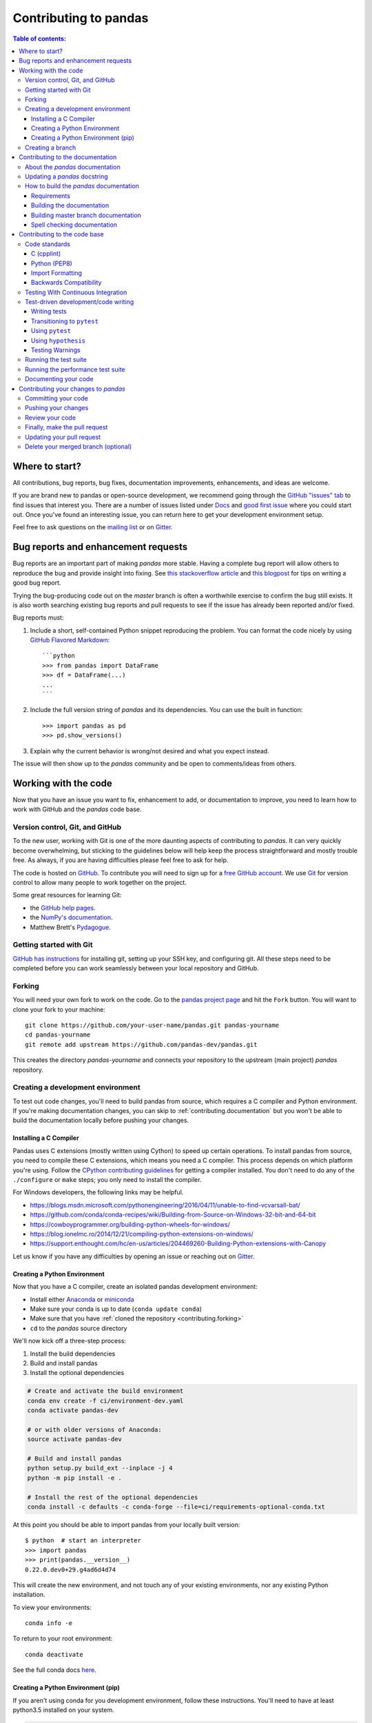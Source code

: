 .. _contributing:

**********************
Contributing to pandas
**********************

.. contents:: Table of contents:
   :local:

Where to start?
===============

All contributions, bug reports, bug fixes, documentation improvements,
enhancements, and ideas are welcome.

If you are brand new to pandas or open-source development, we recommend going
through the `GitHub "issues" tab <https://github.com/pandas-dev/pandas/issues>`_
to find issues that interest you. There are a number of issues listed under `Docs
<https://github.com/pandas-dev/pandas/issues?labels=Docs&sort=updated&state=open>`_
and `good first issue
<https://github.com/pandas-dev/pandas/issues?labels=good+first+issue&sort=updated&state=open>`_
where you could start out. Once you've found an interesting issue, you can
return here to get your development environment setup.

Feel free to ask questions on the `mailing list
<https://groups.google.com/forum/?fromgroups#!forum/pydata>`_ or on `Gitter`_.

.. _contributing.bug_reports:

Bug reports and enhancement requests
====================================

Bug reports are an important part of making *pandas* more stable. Having a complete bug report
will allow others to reproduce the bug and provide insight into fixing. See
`this stackoverflow article <https://stackoverflow.com/help/mcve>`_ and
`this blogpost <http://matthewrocklin.com/blog/work/2018/02/28/minimal-bug-reports>`_
for tips on writing a good bug report.

Trying the bug-producing code out on the *master* branch is often a worthwhile exercise
to confirm the bug still exists. It is also worth searching existing bug reports and pull requests
to see if the issue has already been reported and/or fixed.

Bug reports must:

#. Include a short, self-contained Python snippet reproducing the problem.
   You can format the code nicely by using `GitHub Flavored Markdown
   <http://github.github.com/github-flavored-markdown/>`_::

      ```python
      >>> from pandas import DataFrame
      >>> df = DataFrame(...)
      ...
      ```

#. Include the full version string of *pandas* and its dependencies. You can use the built in function::

      >>> import pandas as pd
      >>> pd.show_versions()

#. Explain why the current behavior is wrong/not desired and what you expect instead.

The issue will then show up to the *pandas* community and be open to comments/ideas from others.

.. _contributing.github:

Working with the code
=====================

Now that you have an issue you want to fix, enhancement to add, or documentation to improve,
you need to learn how to work with GitHub and the *pandas* code base.

.. _contributing.version_control:

Version control, Git, and GitHub
--------------------------------

To the new user, working with Git is one of the more daunting aspects of contributing to *pandas*.
It can very quickly become overwhelming, but sticking to the guidelines below will help keep the process
straightforward and mostly trouble free.  As always, if you are having difficulties please
feel free to ask for help.

The code is hosted on `GitHub <https://www.github.com/pandas-dev/pandas>`_. To
contribute you will need to sign up for a `free GitHub account
<https://github.com/signup/free>`_. We use `Git <http://git-scm.com/>`_ for
version control to allow many people to work together on the project.

Some great resources for learning Git:

* the `GitHub help pages <http://help.github.com/>`_.
* the `NumPy's documentation <http://docs.scipy.org/doc/numpy/dev/index.html>`_.
* Matthew Brett's `Pydagogue <http://matthew-brett.github.com/pydagogue/>`_.

Getting started with Git
------------------------

`GitHub has instructions <http://help.github.com/set-up-git-redirect>`__ for installing git,
setting up your SSH key, and configuring git.  All these steps need to be completed before
you can work seamlessly between your local repository and GitHub.

.. _contributing.forking:

Forking
-------

You will need your own fork to work on the code. Go to the `pandas project
page <https://github.com/pandas-dev/pandas>`_ and hit the ``Fork`` button. You will
want to clone your fork to your machine::

    git clone https://github.com/your-user-name/pandas.git pandas-yourname
    cd pandas-yourname
    git remote add upstream https://github.com/pandas-dev/pandas.git

This creates the directory `pandas-yourname` and connects your repository to
the upstream (main project) *pandas* repository.

.. _contributing.dev_env:

Creating a development environment
----------------------------------

To test out code changes, you'll need to build pandas from source, which
requires a C compiler and Python environment. If you're making documentation
changes, you can skip to :ref:`contributing.documentation` but you won't be able
to build the documentation locally before pushing your changes.

.. _contributiong.dev_c:

Installing a C Compiler
~~~~~~~~~~~~~~~~~~~~~~~

Pandas uses C extensions (mostly written using Cython) to speed up certain
operations. To install pandas from source, you need to compile these C
extensions, which means you need a C compiler. This process depends on which
platform you're using. Follow the `CPython contributing guidelines
<https://docs.python.org/devguide/setup.html#build-dependencies>`_ for getting a
compiler installed. You don't need to do any of the ``./configure`` or ``make``
steps; you only need to install the compiler.

For Windows developers, the following links may be helpful.

* https://blogs.msdn.microsoft.com/pythonengineering/2016/04/11/unable-to-find-vcvarsall-bat/
* https://github.com/conda/conda-recipes/wiki/Building-from-Source-on-Windows-32-bit-and-64-bit
* https://cowboyprogrammer.org/building-python-wheels-for-windows/
* https://blog.ionelmc.ro/2014/12/21/compiling-python-extensions-on-windows/
* https://support.enthought.com/hc/en-us/articles/204469260-Building-Python-extensions-with-Canopy

Let us know if you have any difficulties by opening an issue or reaching out on
`Gitter`_.

.. _contributiong.dev_python:

Creating a Python Environment
~~~~~~~~~~~~~~~~~~~~~~~~~~~~~

Now that you have a C compiler, create an isolated pandas development
environment:

* Install either `Anaconda <https://www.anaconda.com/download/>`_ or `miniconda
  <https://conda.io/miniconda.html>`_
* Make sure your conda is up to date (``conda update conda``)
* Make sure that you have :ref:`cloned the repository <contributing.forking>`
* ``cd`` to the *pandas* source directory

We'll now kick off a three-step process:

1. Install the build dependencies
2. Build and install pandas
3. Install the optional dependencies

.. code-block:: none

   # Create and activate the build environment
   conda env create -f ci/environment-dev.yaml
   conda activate pandas-dev

   # or with older versions of Anaconda:
   source activate pandas-dev

   # Build and install pandas
   python setup.py build_ext --inplace -j 4
   python -m pip install -e .

   # Install the rest of the optional dependencies
   conda install -c defaults -c conda-forge --file=ci/requirements-optional-conda.txt

At this point you should be able to import pandas from your locally built version::

   $ python  # start an interpreter
   >>> import pandas
   >>> print(pandas.__version__)
   0.22.0.dev0+29.g4ad6d4d74

This will create the new environment, and not touch any of your existing environments,
nor any existing Python installation.

To view your environments::

      conda info -e

To return to your root environment::

      conda deactivate

See the full conda docs `here <http://conda.pydata.org/docs>`__.

.. _contributing.pip:

Creating a Python Environment (pip)
~~~~~~~~~~~~~~~~~~~~~~~~~~~~~~~~~~~

If you aren't using conda for you development environment, follow these instructions.
You'll need to have at least python3.5 installed on your system.

.. code-block:: none

   # Create a virtual environment
   # Use an ENV_DIR of your choice. We'll use ~/virtualenvs/pandas-dev
   # Any parent directories should already exist
   python3 -m venv ~/virtualenvs/pandas-dev
   # Activate the virtulaenv
   . ~/virtualenvs/pandas-dev/bin/activate

   # Install the build dependencies
   python -m pip install -r ci/requirements_dev.txt
   # Build and install pandas
   python setup.py build_ext --inplace -j 4
   python -m pip install -e .

   # Install additional dependencies
   python -m pip install -r ci/requirements-optional-pip.txt

Creating a branch
-----------------

You want your master branch to reflect only production-ready code, so create a
feature branch for making your changes. For example::

    git branch shiny-new-feature
    git checkout shiny-new-feature

The above can be simplified to::

    git checkout -b shiny-new-feature

This changes your working directory to the shiny-new-feature branch.  Keep any
changes in this branch specific to one bug or feature so it is clear
what the branch brings to *pandas*. You can have many shiny-new-features
and switch in between them using the git checkout command.

When creating this branch, make sure your master branch is up to date with
the latest upstream master version. To update your local master branch, you
can do::

    git checkout master
    git pull upstream master --ff-only

When you want to update the feature branch with changes in master after
you created the branch, check the section on
:ref:`updating a PR <contributing.update-pr>`.

.. _contributing.documentation:

Contributing to the documentation
=================================

Contributing to the documentation benefits everyone who uses *pandas*.
We encourage you to help us improve the documentation, and
you don't have to be an expert on *pandas* to do so! In fact,
there are sections of the docs that are worse off after being written by
experts. If something in the docs doesn't make sense to you, updating the
relevant section after you figure it out is a great way to ensure it will help
the next person.

.. contents:: Documentation:
   :local:


About the *pandas* documentation
--------------------------------

The documentation is written in **reStructuredText**, which is almost like writing
in plain English, and built using `Sphinx <http://sphinx.pocoo.org/>`__. The
Sphinx Documentation has an excellent `introduction to reST
<http://sphinx.pocoo.org/rest.html>`__. Review the Sphinx docs to perform more
complex changes to the documentation as well.

Some other important things to know about the docs:

* The *pandas* documentation consists of two parts: the docstrings in the code
  itself and the docs in this folder ``pandas/doc/``.

  The docstrings provide a clear explanation of the usage of the individual
  functions, while the documentation in this folder consists of tutorial-like
  overviews per topic together with some other information (what's new,
  installation, etc).

* The docstrings follow a pandas convention, based on the **Numpy Docstring
  Standard**. Follow the :ref:`pandas docstring guide <docstring>` for detailed
  instructions on how to write a correct docstring.

  .. toctree::
     :maxdepth: 2

     contributing_docstring.rst

* The tutorials make heavy use of the `ipython directive
  <http://matplotlib.org/sampledoc/ipython_directive.html>`_ sphinx extension.
  This directive lets you put code in the documentation which will be run
  during the doc build. For example::

      .. ipython:: python

          x = 2
          x**3

  will be rendered as::

      In [1]: x = 2

      In [2]: x**3
      Out[2]: 8

  Almost all code examples in the docs are run (and the output saved) during the
  doc build. This approach means that code examples will always be up to date,
  but it does make the doc building a bit more complex.

* Our API documentation in ``doc/source/api.rst`` houses the auto-generated
  documentation from the docstrings. For classes, there are a few subtleties
  around controlling which methods and attributes have pages auto-generated.

  We have two autosummary templates for classes.

  1. ``_templates/autosummary/class.rst``. Use this when you want to
     automatically generate a page for every public method and attribute on the
     class. The ``Attributes`` and ``Methods`` sections will be automatically
     added to the class' rendered documentation by numpydoc. See ``DataFrame``
     for an example.

  2. ``_templates/autosummary/class_without_autosummary``. Use this when you
     want to pick a subset of methods / attributes to auto-generate pages for.
     When using this template, you should include an ``Attributes`` and
     ``Methods`` section in the class docstring. See ``CategoricalIndex`` for an
     example.

  Every method should be included in a ``toctree`` in ``api.rst``, else Sphinx
  will emit a warning.

.. note::

    The ``.rst`` files are used to automatically generate Markdown and HTML versions
    of the docs. For this reason, please do not edit ``CONTRIBUTING.md`` directly,
    but instead make any changes to ``doc/source/contributing.rst``. Then, to
    generate ``CONTRIBUTING.md``, use `pandoc <http://johnmacfarlane.net/pandoc/>`_
    with the following command::

      pandoc doc/source/contributing.rst -t markdown_github > CONTRIBUTING.md

The utility script ``scripts/validate_docstrings.py`` can be used to get a csv
summary of the API documentation. And also validate common errors in the docstring
of a specific class, function or method. The summary also compares the list of
methods documented in ``doc/source/api.rst`` (which is used to generate
the `API Reference <http://pandas.pydata.org/pandas-docs/stable/api.html>`_ page)
and the actual public methods.
This will identify methods documented in ``doc/source/api.rst`` that are not actually
class methods, and existing methods that are not documented in ``doc/source/api.rst``.


Updating a *pandas* docstring
-----------------------------

When improving a single function or method's docstring, it is not necessarily
needed to build the full documentation (see next section).
However, there is a script that checks a docstring (for example for the ``DataFrame.mean`` method)::

    python scripts/validate_docstrings.py pandas.DataFrame.mean

This script will indicate some formatting errors if present, and will also
run and test the examples included in the docstring.
Check the :ref:`pandas docstring guide <docstring>` for a detailed guide
on how to format the docstring.

The examples in the docstring ('doctests') must be valid Python code,
that in a deterministic way returns the presented output, and that can be
copied and run by users. This can be checked with the script above, and is
also tested on Travis. A failing doctest will be a blocker for merging a PR.
Check the :ref:`examples <docstring.examples>` section in the docstring guide
for some tips and tricks to get the doctests passing.

When doing a PR with a docstring update, it is good to post the
output of the validation script in a comment on github.


How to build the *pandas* documentation
---------------------------------------

Requirements
~~~~~~~~~~~~

First, you need to have a development environment to be able to build pandas
(see the docs on :ref:`creating a development environment above <contributing.dev_env>`).

Building the documentation
~~~~~~~~~~~~~~~~~~~~~~~~~~

So how do you build the docs? Navigate to your local
``pandas/doc/`` directory in the console and run::

    python make.py html

Then you can find the HTML output in the folder ``pandas/doc/build/html/``.

The first time you build the docs, it will take quite a while because it has to run
all the code examples and build all the generated docstring pages. In subsequent
evocations, sphinx will try to only build the pages that have been modified.

If you want to do a full clean build, do::

    python make.py clean
    python make.py html

You can tell ``make.py`` to compile only a single section of the docs, greatly
reducing the turn-around time for checking your changes.

::

    # omit autosummary and API section
    python make.py clean
    python make.py --no-api

    # compile the docs with only a single
    # section, that which is in indexing.rst
    python make.py clean
    python make.py --single indexing

    # compile the reference docs for a single function
    python make.py clean
    python make.py --single DataFrame.join

For comparison, a full documentation build may take 15 minutes, but a single
section may take 15 seconds. Subsequent builds, which only process portions
you have changed, will be faster.

You can also specify to use multiple cores to speed up the documentation build::

    python make.py html --num-jobs 4

Open the following file in a web browser to see the full documentation you
just built::

    pandas/docs/build/html/index.html

And you'll have the satisfaction of seeing your new and improved documentation!

.. _contributing.dev_docs:

Building master branch documentation
~~~~~~~~~~~~~~~~~~~~~~~~~~~~~~~~~~~~

When pull requests are merged into the *pandas* ``master`` branch, the main parts of
the documentation are also built by Travis-CI. These docs are then hosted `here
<http://pandas-docs.github.io/pandas-docs-travis>`__, see also
the :ref:`Continuous Integration <contributing.ci>` section.

Spell checking documentation
~~~~~~~~~~~~~~~~~~~~~~~~~~~~

When contributing to documentation to **pandas** it's good to check if your work
contains any spelling errors. Sphinx provides an easy way to spell check documentation
and docstrings.

Running the spell check is easy. Just navigate to your local ``pandas/doc/`` directory and run::

    python make.py spellcheck

The spellcheck will take a few minutes to run (between 1 to 6 minutes). Sphinx will alert you
with warnings and misspelt words - these misspelt words will be added to a file called
``output.txt`` and you can find it on your local directory ``pandas/doc/build/spelling/``.

The Sphinx spelling extension uses an EN-US dictionary to correct words, what means that in
some cases you might need to add a word to this dictionary. You can do so by adding the word to
the bag-of-words file named ``spelling_wordlist.txt`` located in the folder ``pandas/doc/``.

.. _contributing.code:

Contributing to the code base
=============================

.. contents:: Code Base:
   :local:

Code standards
--------------

Writing good code is not just about what you write. It is also about *how* you
write it. During :ref:`Continuous Integration <contributing.ci>` testing, several
tools will be run to check your code for stylistic errors.
Generating any warnings will cause the test to fail.
Thus, good style is a requirement for submitting code to *pandas*.

There is a tool in pandas to help contributors verify their changes before
contributing them to the project::

   ./ci/code_checks.sh

The script verify the linting of code files, it looks for common mistake patterns
(like missing spaces around sphinx directives that make the documentation not
being rendered properly) and it also validates the doctests. It is possible to
run the checks independently by using the parameters ``lint``, ``patterns`` and
``doctests`` (e.g. ``./ci/code_checks.sh lint``).

In addition, because a lot of people use our library, it is important that we
do not make sudden changes to the code that could have the potential to break
a lot of user code as a result, that is, we need it to be as *backwards compatible*
as possible to avoid mass breakages.

Additional standards are outlined on the `code style wiki
page <https://github.com/pandas-dev/pandas/wiki/Code-Style-and-Conventions>`_.

C (cpplint)
~~~~~~~~~~~

*pandas* uses the `Google <https://google.github.io/styleguide/cppguide.html>`_
standard. Google provides an open source style checker called ``cpplint``, but we
use a fork of it that can be found `here <https://github.com/cpplint/cpplint>`__.
Here are *some* of the more common ``cpplint`` issues:

* we restrict line-length to 80 characters to promote readability
* every header file must include a header guard to avoid name collisions if re-included

:ref:`Continuous Integration <contributing.ci>` will run the
`cpplint <https://pypi.org/project/cpplint>`_ tool
and report any stylistic errors in your code. Therefore, it is helpful before
submitting code to run the check yourself::

   cpplint --extensions=c,h --headers=h --filter=-readability/casting,-runtime/int,-build/include_subdir modified-c-file

You can also run this command on an entire directory if necessary::

   cpplint --extensions=c,h --headers=h --filter=-readability/casting,-runtime/int,-build/include_subdir --recursive modified-c-directory

To make your commits compliant with this standard, you can install the
`ClangFormat <http://clang.llvm.org/docs/ClangFormat.html>`_ tool, which can be
downloaded `here <http://llvm.org/builds/>`__. To configure, in your home directory,
run the following command::

    clang-format style=google -dump-config  > .clang-format

Then modify the file to ensure that any indentation width parameters are at least four.
Once configured, you can run the tool as follows::

    clang-format modified-c-file

This will output what your file will look like if the changes are made, and to apply
them, run the following command::

    clang-format -i modified-c-file

To run the tool on an entire directory, you can run the following analogous commands::

    clang-format modified-c-directory/*.c modified-c-directory/*.h
    clang-format -i modified-c-directory/*.c modified-c-directory/*.h

Do note that this tool is best-effort, meaning that it will try to correct as
many errors as possible, but it may not correct *all* of them. Thus, it is
recommended that you run ``cpplint`` to double check and make any other style
fixes manually.

Python (PEP8)
~~~~~~~~~~~~~

*pandas* uses the `PEP8 <http://www.python.org/dev/peps/pep-0008/>`_ standard.
There are several tools to ensure you abide by this standard. Here are *some* of
the more common ``PEP8`` issues:

* we restrict line-length to 79 characters to promote readability
* passing arguments should have spaces after commas, e.g. ``foo(arg1, arg2, kw1='bar')``

:ref:`Continuous Integration <contributing.ci>` will run
the `flake8 <https://pypi.org/project/flake8>`_ tool
and report any stylistic errors in your code. Therefore, it is helpful before
submitting code to run the check yourself on the diff::

   git diff master -u -- "*.py" | flake8 --diff

This command will catch any stylistic errors in your changes specifically, but
be beware it may not catch all of them. For example, if you delete the only
usage of an imported function, it is stylistically incorrect to import an
unused function. However, style-checking the diff will not catch this because
the actual import is not part of the diff. Thus, for completeness, you should
run this command, though it will take longer::

   git diff master --name-only -- "*.py" | grep "pandas/" | xargs -r flake8

Note that on OSX, the ``-r`` flag is not available, so you have to omit it and
run this slightly modified command::

   git diff master --name-only -- "*.py" | grep "pandas/" | xargs flake8

Note that on Windows, these commands are unfortunately not possible because
commands like ``grep`` and ``xargs`` are not available natively. To imitate the
behavior with the commands above, you should run::

    git diff master --name-only -- "*.py"

This will list all of the Python files that have been modified. The only ones
that matter during linting are any whose directory filepath begins with "pandas."
For each filepath, copy and paste it after the ``flake8`` command as shown below:

    flake8 <python-filepath>

Alternatively, you can install the ``grep`` and ``xargs`` commands via the
`MinGW <http://www.mingw.org/>`__ toolchain, and it will allow you to run the
commands above.

Import Formatting
~~~~~~~~~~~~~~~~~
*pandas* uses `isort <https://pypi.org/project/isort/>`__ to standardise import
formatting across the codebase. As part of :ref:`Continuous Integration <contributing.ci>` checks we run::

    isort --recursive --check-only pandas

to check that imports are correctly formatted as per the `setup.cfg`.

If you see output like the below in :ref:`Continuous Integration <contributing.ci>` checks:

.. code-block:: shell

   Check import format using isort
   ERROR: /home/travis/build/pandas-dev/pandas/pandas/io/pytables.py Imports are incorrectly sorted
   Check import format using isort DONE
   The command "ci/code_checks.sh" exited with 1

You should run::

    isort pandas/io/pytables.py

to automatically format imports correctly. (Note pass the `--recursive` flag to sort all files in a directory)

Backwards Compatibility
~~~~~~~~~~~~~~~~~~~~~~~

Please try to maintain backward compatibility. *pandas* has lots of users with lots of
existing code, so don't break it if at all possible.  If you think breakage is required,
clearly state why as part of the pull request.  Also, be careful when changing method
signatures and add deprecation warnings where needed. Also, add the deprecated sphinx
directive to the deprecated functions or methods.

If a function with the same arguments as the one being deprecated exist, you can use
the ``pandas.util._decorators.deprecate``:

.. code-block:: python

    from pandas.util._decorators import deprecate

    deprecate('old_func', 'new_func', '0.21.0')

Otherwise, you need to do it manually:

.. code-block:: python

    def old_func():
        """Summary of the function.

        .. deprecated:: 0.21.0
           Use new_func instead.
        """
        warnings.warn('Use new_func instead.', FutureWarning, stacklevel=2)
        new_func()

You'll also need to

1. write a new test that asserts a warning is issued when calling with the deprecated argument
2. Update all of pandas existing tests and code to use the new argument

See :ref:`contributing.warnings` for more.


.. _contributing.ci:

Testing With Continuous Integration
-----------------------------------

The *pandas* test suite will run automatically on `Travis-CI <https://travis-ci.org/>`__,
`Azure Pipelines <https://azure.microsoft.com/en-us/services/devops/pipelines/>`__,
and `Circle CI <https://circleci.com/>`__ continuous integration services, once your pull request is submitted.
However, if you wish to run the test suite on a branch prior to submitting the pull request,
then the continuous integration services need to be hooked to your GitHub repository. Instructions are here
for `Travis-CI <http://about.travis-ci.org/docs/user/getting-started/>`__,
`Azure Pipelines <https://docs.microsoft.com/en-us/azure/devops/pipelines/>`__, and `CircleCI <https://circleci.com/>`__.

A pull-request will be considered for merging when you have an all 'green' build. If any tests are failing,
then you will get a red 'X', where you can click through to see the individual failed tests.
This is an example of a green build.

.. image:: _static/ci.png

.. note::

   Each time you push to *your* fork, a *new* run of the tests will be triggered on the CI.
   You can enable the auto-cancel feature, which removes any non-currently-running tests for that same pull-request, for
   `Travis-CI here <https://docs.travis-ci.com/user/customizing-the-build/#Building-only-the-latest-commit>`__ and
   for `CircleCI here <https://circleci.com/changelog-legacy/#option-to-auto-cancel-redundant-builds>`__.

.. _contributing.tdd:


Test-driven development/code writing
------------------------------------

*pandas* is serious about testing and strongly encourages contributors to embrace
`test-driven development (TDD) <https://en.wikipedia.org/wiki/Test-driven_development>`_.
This development process "relies on the repetition of a very short development cycle:
first the developer writes an (initially failing) automated test case that defines a desired
improvement or new function, then produces the minimum amount of code to pass that test."
So, before actually writing any code, you should write your tests.  Often the test can be
taken from the original GitHub issue.  However, it is always worth considering additional
use cases and writing corresponding tests.

Adding tests is one of the most common requests after code is pushed to *pandas*.  Therefore,
it is worth getting in the habit of writing tests ahead of time so this is never an issue.

Like many packages, *pandas* uses `pytest
<http://docs.pytest.org/en/latest/>`_ and the convenient
extensions in `numpy.testing
<http://docs.scipy.org/doc/numpy/reference/routines.testing.html>`_.

.. note::

   The earliest supported pytest version is 3.6.0.

Writing tests
~~~~~~~~~~~~~

All tests should go into the ``tests`` subdirectory of the specific package.
This folder contains many current examples of tests, and we suggest looking to these for
inspiration.  If your test requires working with files or
network connectivity, there is more information on the `testing page
<https://github.com/pandas-dev/pandas/wiki/Testing>`_ of the wiki.

The ``pandas.util.testing`` module has many special ``assert`` functions that
make it easier to make statements about whether Series or DataFrame objects are
equivalent. The easiest way to verify that your code is correct is to
explicitly construct the result you expect, then compare the actual result to
the expected correct result::

    def test_pivot(self):
        data = {
            'index' : ['A', 'B', 'C', 'C', 'B', 'A'],
            'columns' : ['One', 'One', 'One', 'Two', 'Two', 'Two'],
            'values' : [1., 2., 3., 3., 2., 1.]
        }

        frame = DataFrame(data)
        pivoted = frame.pivot(index='index', columns='columns', values='values')

        expected = DataFrame({
            'One' : {'A' : 1., 'B' : 2., 'C' : 3.},
            'Two' : {'A' : 1., 'B' : 2., 'C' : 3.}
        })

        assert_frame_equal(pivoted, expected)

Transitioning to ``pytest``
~~~~~~~~~~~~~~~~~~~~~~~~~~~

*pandas* existing test structure is *mostly* classed based, meaning that you will typically find tests wrapped in a class.

.. code-block:: python

    class TestReallyCoolFeature(object):
        ....

Going forward, we are moving to a more *functional* style using the `pytest <http://docs.pytest.org/en/latest/>`__ framework, which offers a richer testing
framework that will facilitate testing and developing. Thus, instead of writing test classes, we will write test functions like this:

.. code-block:: python

    def test_really_cool_feature():
        ....

Using ``pytest``
~~~~~~~~~~~~~~~~

Here is an example of a self-contained set of tests that illustrate multiple features that we like to use.

* functional style: tests are like ``test_*`` and *only* take arguments that are either fixtures or parameters
* ``pytest.mark`` can be used to set metadata on test functions, e.g. ``skip`` or ``xfail``.
* using ``parametrize``: allow testing of multiple cases
* to set a mark on a parameter, ``pytest.param(..., marks=...)`` syntax should be used
* ``fixture``, code for object construction, on a per-test basis
* using bare ``assert`` for scalars and truth-testing
* ``tm.assert_series_equal`` (and its counter part ``tm.assert_frame_equal``), for pandas object comparisons.
* the typical pattern of constructing an ``expected`` and comparing versus the ``result``

We would name this file ``test_cool_feature.py`` and put in an appropriate place in the ``pandas/tests/`` structure.

.. code-block:: python

   import pytest
   import numpy as np
   import pandas as pd
   from pandas.util import testing as tm

   @pytest.mark.parametrize('dtype', ['int8', 'int16', 'int32', 'int64'])
   def test_dtypes(dtype):
       assert str(np.dtype(dtype)) == dtype

   @pytest.mark.parametrize('dtype', ['float32',
       pytest.param('int16', marks=pytest.mark.skip),
       pytest.param('int32',
                    marks=pytest.mark.xfail(reason='to show how it works'))])
   def test_mark(dtype):
       assert str(np.dtype(dtype)) == 'float32'

   @pytest.fixture
   def series():
       return pd.Series([1, 2, 3])

   @pytest.fixture(params=['int8', 'int16', 'int32', 'int64'])
   def dtype(request):
       return request.param

   def test_series(series, dtype):
       result = series.astype(dtype)
       assert result.dtype == dtype

       expected = pd.Series([1, 2, 3], dtype=dtype)
       tm.assert_series_equal(result, expected)


A test run of this yields

.. code-block:: shell

   ((pandas) bash-3.2$ pytest  test_cool_feature.py  -v
   =========================== test session starts ===========================
   platform darwin -- Python 3.6.2, pytest-3.6.0, py-1.4.31, pluggy-0.4.0
   collected 11 items

   tester.py::test_dtypes[int8] PASSED
   tester.py::test_dtypes[int16] PASSED
   tester.py::test_dtypes[int32] PASSED
   tester.py::test_dtypes[int64] PASSED
   tester.py::test_mark[float32] PASSED
   tester.py::test_mark[int16] SKIPPED
   tester.py::test_mark[int32] xfail
   tester.py::test_series[int8] PASSED
   tester.py::test_series[int16] PASSED
   tester.py::test_series[int32] PASSED
   tester.py::test_series[int64] PASSED

Tests that we have ``parametrized`` are now accessible via the test name, for example we could run these with ``-k int8`` to sub-select *only* those tests which match ``int8``.


.. code-block:: shell

   ((pandas) bash-3.2$ pytest  test_cool_feature.py  -v -k int8
   =========================== test session starts ===========================
   platform darwin -- Python 3.6.2, pytest-3.6.0, py-1.4.31, pluggy-0.4.0
   collected 11 items

   test_cool_feature.py::test_dtypes[int8] PASSED
   test_cool_feature.py::test_series[int8] PASSED


.. _using-hypothesis:

Using ``hypothesis``
~~~~~~~~~~~~~~~~~~~~

Hypothesis is a library for property-based testing.  Instead of explicitly
parametrizing a test, you can describe *all* valid inputs and let Hypothesis
try to find a failing input.  Even better, no matter how many random examples
it tries, Hypothesis always reports a single minimal counterexample to your
assertions - often an example that you would never have thought to test.

See `Getting Started with Hypothesis <https://hypothesis.works/articles/getting-started-with-hypothesis/>`_
for more of an introduction, then `refer to the Hypothesis documentation
for details <https://hypothesis.readthedocs.io/en/latest/index.html>`_.

.. code-block:: python

    import json
    from hypothesis import given, strategies as st

    any_json_value = st.deferred(lambda: st.one_of(
        st.none(), st.booleans(), st.floats(allow_nan=False), st.text(),
        st.lists(any_json_value), st.dictionaries(st.text(), any_json_value)
    ))

    @given(value=any_json_value)
    def test_json_roundtrip(value):
        result = json.loads(json.dumps(value))
        assert value == result

This test shows off several useful features of Hypothesis, as well as
demonstrating a good use-case: checking properties that should hold over
a large or complicated domain of inputs.

To keep the Pandas test suite running quickly, parametrized tests are
preferred if the inputs or logic are simple, with Hypothesis tests reserved
for cases with complex logic or where there are too many combinations of
options or subtle interactions to test (or think of!) all of them.

.. _contributing.warnings:

Testing Warnings
~~~~~~~~~~~~~~~~

By default, one of pandas CI workers will fail if any unhandled warnings are emitted.

If your change involves checking that a warning is actually emitted, use
``tm.assert_produces_warning(ExpectedWarning)``.


.. code-block:: python

   with tm.assert_produces_warning(FutureWarning):
       df.some_operation()

We prefer this to the ``pytest.warns`` context manager because ours checks that the warning's
stacklevel is set correctly. The stacklevel is what ensure the *user's* file name and line number
is printed in the warning, rather than something internal to pandas. It represents the number of
function calls from user code (e.g. ``df.some_operation()``) to the function that actually emits
the warning. Our linter will fail the build if you use ``pytest.warns`` in a test.

If you have a test that would emit a warning, but you aren't actually testing the
warning itself (say because it's going to be removed in the future, or because we're
matching a 3rd-party library's behavior), then use ``pytest.mark.filterwarnings`` to
ignore the error.

.. code-block:: python

   @pytest.mark.filterwarnings("ignore:msg:category")
   def test_thing(self):
       ...

If the test generates a warning of class ``category`` whose message starts
with ``msg``, the warning will be ignored and the test will pass.

If you need finer-grained control, you can use Python's usual
`warnings module <https://docs.python.org/3/library/warnings.html>`__
to control whether a warning is ignored / raised at different places within
a single test.

.. code-block:: python

   with warch.catch_warnings():
       warnings.simplefilter("ignore", FutureWarning)
       # Or use warnings.filterwarnings(...)

Alternatively, consider breaking up the unit test.


Running the test suite
----------------------

The tests can then be run directly inside your Git clone (without having to
install *pandas*) by typing::

    pytest pandas

The tests suite is exhaustive and takes around 20 minutes to run.  Often it is
worth running only a subset of tests first around your changes before running the
entire suite.

The easiest way to do this is with::

    pytest pandas/path/to/test.py -k regex_matching_test_name

Or with one of the following constructs::

    pytest pandas/tests/[test-module].py
    pytest pandas/tests/[test-module].py::[TestClass]
    pytest pandas/tests/[test-module].py::[TestClass]::[test_method]

Using `pytest-xdist <https://pypi.org/project/pytest-xdist>`_, one can
speed up local testing on multicore machines. To use this feature, you will
need to install `pytest-xdist` via::

    pip install pytest-xdist

Two scripts are provided to assist with this.  These scripts distribute
testing across 4 threads.

On Unix variants, one can type::

    test_fast.sh

On Windows, one can type::

    test_fast.bat

This can significantly reduce the time it takes to locally run tests before
submitting a pull request.

For more, see the `pytest <http://docs.pytest.org/en/latest/>`_ documentation.

    .. versionadded:: 0.20.0

Furthermore one can run

.. code-block:: python

   pd.test()

with an imported pandas to run tests similarly.

Running the performance test suite
----------------------------------

Performance matters and it is worth considering whether your code has introduced
performance regressions.  *pandas* is in the process of migrating to
`asv benchmarks <https://github.com/spacetelescope/asv>`__
to enable easy monitoring of the performance of critical *pandas* operations.
These benchmarks are all found in the ``pandas/asv_bench`` directory.  asv
supports both python2 and python3.

To use all features of asv, you will need either ``conda`` or
``virtualenv``. For more details please check the `asv installation
webpage <https://asv.readthedocs.io/en/latest/installing.html>`_.

To install asv::

    pip install git+https://github.com/spacetelescope/asv

If you need to run a benchmark, change your directory to ``asv_bench/`` and run::

    asv continuous -f 1.1 upstream/master HEAD

You can replace ``HEAD`` with the name of the branch you are working on,
and report benchmarks that changed by more than 10%.
The command uses ``conda`` by default for creating the benchmark
environments. If you want to use virtualenv instead, write::

    asv continuous -f 1.1 -E virtualenv upstream/master HEAD

The ``-E virtualenv`` option should be added to all ``asv`` commands
that run benchmarks. The default value is defined in ``asv.conf.json``.

Running the full test suite can take up to one hour and use up to 3GB of RAM.
Usually it is sufficient to paste only a subset of the results into the pull
request to show that the committed changes do not cause unexpected performance
regressions.  You can run specific benchmarks using the ``-b`` flag, which
takes a regular expression.  For example, this will only run tests from a
``pandas/asv_bench/benchmarks/groupby.py`` file::

    asv continuous -f 1.1 upstream/master HEAD -b ^groupby

If you want to only run a specific group of tests from a file, you can do it
using ``.`` as a separator. For example::

    asv continuous -f 1.1 upstream/master HEAD -b groupby.GroupByMethods

will only run the ``GroupByMethods`` benchmark defined in ``groupby.py``.

You can also run the benchmark suite using the version of ``pandas``
already installed in your current Python environment. This can be
useful if you do not have virtualenv or conda, or are using the
``setup.py develop`` approach discussed above; for the in-place build
you need to set ``PYTHONPATH``, e.g.
``PYTHONPATH="$PWD/.." asv [remaining arguments]``.
You can run benchmarks using an existing Python
environment by::

    asv run -e -E existing

or, to use a specific Python interpreter,::

    asv run -e -E existing:python3.5

This will display stderr from the benchmarks, and use your local
``python`` that comes from your ``$PATH``.

Information on how to write a benchmark and how to use asv can be found in the
`asv documentation <https://asv.readthedocs.io/en/latest/writing_benchmarks.html>`_.

Documenting your code
---------------------

Changes should be reflected in the release notes located in ``doc/source/whatsnew/vx.y.z.txt``.
This file contains an ongoing change log for each release.  Add an entry to this file to
document your fix, enhancement or (unavoidable) breaking change.  Make sure to include the
GitHub issue number when adding your entry (using ``:issue:`1234``` where ``1234`` is the
issue/pull request number).

If your code is an enhancement, it is most likely necessary to add usage
examples to the existing documentation.  This can be done following the section
regarding documentation :ref:`above <contributing.documentation>`.
Further, to let users know when this feature was added, the ``versionadded``
directive is used. The sphinx syntax for that is:

.. code-block:: rst

  .. versionadded:: 0.21.0

This will put the text *New in version 0.21.0* wherever you put the sphinx
directive. This should also be put in the docstring when adding a new function
or method (`example <https://github.com/pandas-dev/pandas/blob/v0.20.2/pandas/core/frame.py#L1495>`__)
or a new keyword argument (`example <https://github.com/pandas-dev/pandas/blob/v0.20.2/pandas/core/generic.py#L568>`__).

Contributing your changes to *pandas*
=====================================

Committing your code
--------------------

Keep style fixes to a separate commit to make your pull request more readable.

Once you've made changes, you can see them by typing::

    git status

If you have created a new file, it is not being tracked by git. Add it by typing::

    git add path/to/file-to-be-added.py

Doing 'git status' again should give something like::

    # On branch shiny-new-feature
    #
    #       modified:   /relative/path/to/file-you-added.py
    #

Finally, commit your changes to your local repository with an explanatory message.  *Pandas*
uses a convention for commit message prefixes and layout.  Here are
some common prefixes along with general guidelines for when to use them:

* ENH: Enhancement, new functionality
* BUG: Bug fix
* DOC: Additions/updates to documentation
* TST: Additions/updates to tests
* BLD: Updates to the build process/scripts
* PERF: Performance improvement
* CLN: Code cleanup

The following defines how a commit message should be structured.  Please reference the
relevant GitHub issues in your commit message using GH1234 or #1234.  Either style
is fine, but the former is generally preferred:

* a subject line with `< 80` chars.
* One blank line.
* Optionally, a commit message body.

Now you can commit your changes in your local repository::

    git commit -m

Pushing your changes
--------------------

When you want your changes to appear publicly on your GitHub page, push your
forked feature branch's commits::

    git push origin shiny-new-feature

Here ``origin`` is the default name given to your remote repository on GitHub.
You can see the remote repositories::

    git remote -v

If you added the upstream repository as described above you will see something
like::

    origin  git@github.com:yourname/pandas.git (fetch)
    origin  git@github.com:yourname/pandas.git (push)
    upstream        git://github.com/pandas-dev/pandas.git (fetch)
    upstream        git://github.com/pandas-dev/pandas.git (push)

Now your code is on GitHub, but it is not yet a part of the *pandas* project.  For that to
happen, a pull request needs to be submitted on GitHub.

Review your code
----------------

When you're ready to ask for a code review, file a pull request. Before you do, once
again make sure that you have followed all the guidelines outlined in this document
regarding code style, tests, performance tests, and documentation. You should also
double check your branch changes against the branch it was based on:

#. Navigate to your repository on GitHub -- https://github.com/your-user-name/pandas
#. Click on ``Branches``
#. Click on the ``Compare`` button for your feature branch
#. Select the ``base`` and ``compare`` branches, if necessary. This will be ``master`` and
   ``shiny-new-feature``, respectively.

Finally, make the pull request
------------------------------

If everything looks good, you are ready to make a pull request.  A pull request is how
code from a local repository becomes available to the GitHub community and can be looked
at and eventually merged into the master version.  This pull request and its associated
changes will eventually be committed to the master branch and available in the next
release.  To submit a pull request:

#. Navigate to your repository on GitHub
#. Click on the ``Pull Request`` button
#. You can then click on ``Commits`` and ``Files Changed`` to make sure everything looks
   okay one last time
#. Write a description of your changes in the ``Preview Discussion`` tab
#. Click ``Send Pull Request``.

This request then goes to the repository maintainers, and they will review
the code.

.. _contributing.update-pr:

Updating your pull request
--------------------------

Based on the review you get on your pull request, you will probably need to make
some changes to the code. In that case, you can make them in your branch,
add a new commit to that branch, push it to GitHub, and the pull request will be
automatically updated.  Pushing them to GitHub again is done by::

    git push origin shiny-new-feature

This will automatically update your pull request with the latest code and restart the
:ref:`Continuous Integration <contributing.ci>` tests.

Another reason you might need to update your pull request is to solve conflicts
with changes that have been merged into the master branch since you opened your
pull request.

To do this, you need to "merge upstream master" in your branch::

    git checkout shiny-new-feature
    git fetch upstream
    git merge upstream/master

If there are no conflicts (or they could be fixed automatically), a file with a
default commit message will open, and you can simply save and quit this file.

If there are merge conflicts, you need to solve those conflicts. See for
example at https://help.github.com/articles/resolving-a-merge-conflict-using-the-command-line/
for an explanation on how to do this.
Once the conflicts are merged and the files where the conflicts were solved are
added, you can run ``git commit`` to save those fixes.

If you have uncommitted changes at the moment you want to update the branch with
master, you will need to ``stash`` them prior to updating (see the
`stash docs <https://git-scm.com/book/en/v2/Git-Tools-Stashing-and-Cleaning>`__).
This will effectively store your changes and they can be reapplied after updating.

After the feature branch has been update locally, you can now update your pull
request by pushing to the branch on GitHub::

    git push origin shiny-new-feature

Delete your merged branch (optional)
------------------------------------

Once your feature branch is accepted into upstream, you'll probably want to get rid of
the branch. First, merge upstream master into your branch so git knows it is safe to
delete your branch::

    git fetch upstream
    git checkout master
    git merge upstream/master

Then you can do::

    git branch -d shiny-new-feature

Make sure you use a lower-case ``-d``, or else git won't warn you if your feature
branch has not actually been merged.

The branch will still exist on GitHub, so to delete it there do::

    git push origin --delete shiny-new-feature

.. _Gitter: https://gitter.im/pydata/pandas
